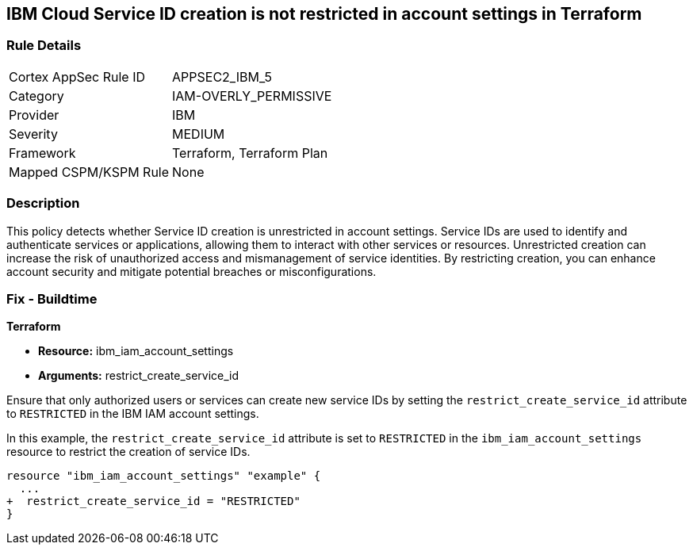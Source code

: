 == IBM Cloud Service ID creation is not restricted in account settings in Terraform

=== Rule Details

[cols="1,2"]
|===
|Cortex AppSec Rule ID |APPSEC2_IBM_5
|Category |IAM-OVERLY_PERMISSIVE
|Provider |IBM
|Severity |MEDIUM
|Framework |Terraform, Terraform Plan
|Mapped CSPM/KSPM Rule |None
|===


=== Description

This policy detects whether Service ID creation is unrestricted in account settings. Service IDs are used to identify and authenticate services or applications, allowing them to interact with other services or resources. Unrestricted creation can increase the risk of unauthorized access and mismanagement of service identities. By restricting creation, you can enhance account security and mitigate potential breaches or misconfigurations.

=== Fix - Buildtime

*Terraform*

* *Resource:* ibm_iam_account_settings
* *Arguments:* restrict_create_service_id

Ensure that only authorized users or services can create new service IDs by setting the `restrict_create_service_id` attribute to `RESTRICTED` in the IBM IAM account settings.

In this example, the `restrict_create_service_id` attribute is set to `RESTRICTED` in the `ibm_iam_account_settings` resource to restrict the creation of service IDs.

[source,hcl]
----
resource "ibm_iam_account_settings" "example" {
  ...
+  restrict_create_service_id = "RESTRICTED"
}
----
